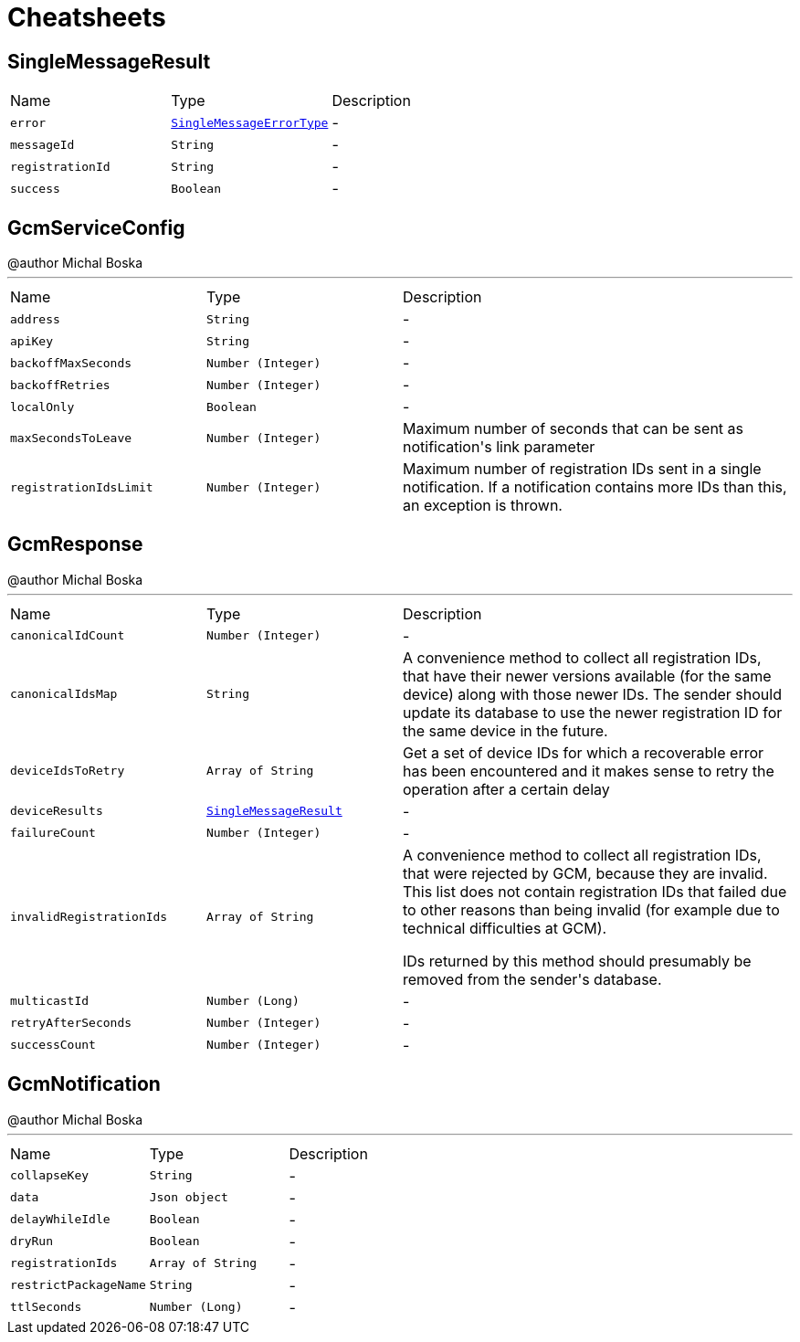 = Cheatsheets

[[SingleMessageResult]]
== SingleMessageResult


[cols=">25%,^25%,50%"]
[frame="topbot"]
|===
^|Name | Type ^| Description
|[[error]]`error`|`link:enums.html#SingleMessageErrorType[SingleMessageErrorType]`|-
|[[messageId]]`messageId`|`String`|-
|[[registrationId]]`registrationId`|`String`|-
|[[success]]`success`|`Boolean`|-
|===

[[GcmServiceConfig]]
== GcmServiceConfig

++++
 @author Michal Boska
++++
'''

[cols=">25%,^25%,50%"]
[frame="topbot"]
|===
^|Name | Type ^| Description
|[[address]]`address`|`String`|-
|[[apiKey]]`apiKey`|`String`|-
|[[backoffMaxSeconds]]`backoffMaxSeconds`|`Number (Integer)`|-
|[[backoffRetries]]`backoffRetries`|`Number (Integer)`|-
|[[localOnly]]`localOnly`|`Boolean`|-
|[[maxSecondsToLeave]]`maxSecondsToLeave`|`Number (Integer)`|
+++
Maximum number of seconds that can be sent as notification's link parameter
+++
|[[registrationIdsLimit]]`registrationIdsLimit`|`Number (Integer)`|
+++
Maximum number of registration IDs sent in a single notification. If a notification contains more IDs than this, an exception is thrown.
+++
|===

[[GcmResponse]]
== GcmResponse

++++
 @author Michal Boska
++++
'''

[cols=">25%,^25%,50%"]
[frame="topbot"]
|===
^|Name | Type ^| Description
|[[canonicalIdCount]]`canonicalIdCount`|`Number (Integer)`|-
|[[canonicalIdsMap]]`canonicalIdsMap`|`String`|
+++
A convenience method to collect all registration IDs, that have their newer versions available (for the same device) along with those newer IDs.
 The sender should update its database to use the newer registration ID for the same device in the future.
+++
|[[deviceIdsToRetry]]`deviceIdsToRetry`|`Array of String`|
+++
Get a set of device IDs for which a recoverable error has been encountered and it makes sense to retry the operation
 after a certain delay
+++
|[[deviceResults]]`deviceResults`|`link:dataobjects.html#SingleMessageResult[SingleMessageResult]`|-
|[[failureCount]]`failureCount`|`Number (Integer)`|-
|[[invalidRegistrationIds]]`invalidRegistrationIds`|`Array of String`|
+++
A convenience method to collect all registration IDs, that were rejected by GCM, because they are invalid.
 This list does not contain registration IDs that failed due to other reasons than being invalid (for example due to technical difficulties at GCM).
 <p>
 IDs returned by this method should presumably be removed from the sender's database.
+++
|[[multicastId]]`multicastId`|`Number (Long)`|-
|[[retryAfterSeconds]]`retryAfterSeconds`|`Number (Integer)`|-
|[[successCount]]`successCount`|`Number (Integer)`|-
|===

[[GcmNotification]]
== GcmNotification

++++
 @author Michal Boska
++++
'''

[cols=">25%,^25%,50%"]
[frame="topbot"]
|===
^|Name | Type ^| Description
|[[collapseKey]]`collapseKey`|`String`|-
|[[data]]`data`|`Json object`|-
|[[delayWhileIdle]]`delayWhileIdle`|`Boolean`|-
|[[dryRun]]`dryRun`|`Boolean`|-
|[[registrationIds]]`registrationIds`|`Array of String`|-
|[[restrictPackageName]]`restrictPackageName`|`String`|-
|[[ttlSeconds]]`ttlSeconds`|`Number (Long)`|-
|===

